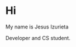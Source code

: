 * Hi

My name is Jesus Izurieta

[[https://github.com/izurietajr/izurietajr/raw/master/img/logojr.png]]

Developer and CS student.

@@html:<img src="https://github-readme-stats.vercel.app/api?username=izurietajr&show_icons=true&hide_border=true">@@
